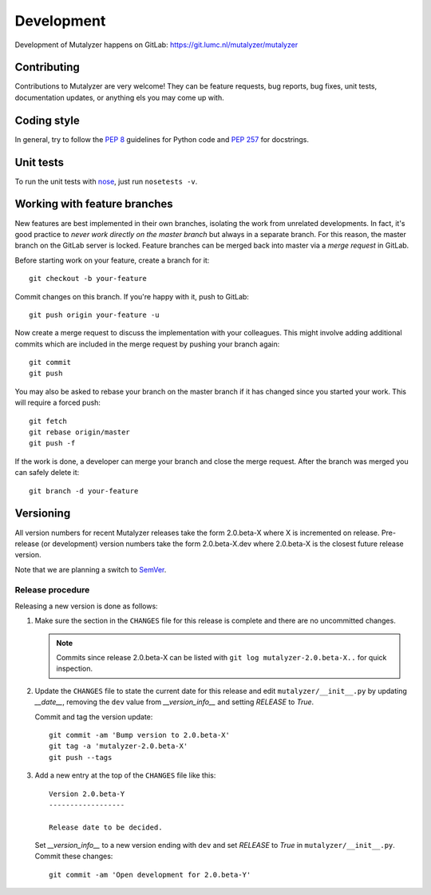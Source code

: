 .. highlight:: none

.. _development:

Development
===========

Development of Mutalyzer happens on GitLab:
https://git.lumc.nl/mutalyzer/mutalyzer


Contributing
------------

Contributions to Mutalyzer are very welcome! They can be feature requests, bug
reports, bug fixes, unit tests, documentation updates, or anything els you may
come up with.


Coding style
------------

In general, try to follow the `PEP 8`_ guidelines for Python code and `PEP
257`_ for docstrings.


Unit tests
----------

To run the unit tests with `nose`_, just run ``nosetests -v``.


Working with feature branches
-----------------------------

New features are best implemented in their own branches, isolating the work
from unrelated developments. In fact, it's good practice to *never work
directly on the master branch* but always in a separate branch. For this
reason, the master branch on the GitLab server is locked. Feature branches can
be merged back into master via a *merge request* in GitLab.

Before starting work on your feature, create a branch for it::

    git checkout -b your-feature

Commit changes on this branch. If you're happy with it, push to GitLab::

    git push origin your-feature -u

Now create a merge request to discuss the implementation with your
colleagues. This might involve adding additional commits which are included in
the merge request by pushing your branch again::

    git commit
    git push

You may also be asked to rebase your branch on the master branch if it has
changed since you started your work. This will require a forced push::

    git fetch
    git rebase origin/master
    git push -f

If the work is done, a developer can merge your branch and close the merge
request. After the branch was merged you can safely delete it::

    git branch -d your-feature


Versioning
----------

All version numbers for recent Mutalyzer releases take the form 2.0.beta-X
where X is incremented on release. Pre-release (or development) version
numbers take the form 2.0.beta-X.dev where 2.0.beta-X is the closest future
release version.

Note that we are planning a switch to `SemVer`_.

.. A normal version number takes the form X.Y.Z where X is the major version, Y
   is the minor version, and Z is the patch version. Development versions take
   the form X.Y.Z.dev where X.Y.Z is the closest future release version.

   Note that this scheme is not 100% compatible with `SemVer`_ which would
   require X.Y.Z-dev instead of X.Y.Z.dev but `compatibility with setuptools
   <http://peak.telecommunity.com/DevCenter/setuptools#specifying-your-project-s-version>`_
   is more important for us. Other than that, version semantics are as described
   by SemVer.

   Releases are `published at PyPI <https://pypi.python.org/pypi/wiggelen>`_ and
   available from the GitHub git repository as tags.


Release procedure
^^^^^^^^^^^^^^^^^

Releasing a new version is done as follows:

1. Make sure the section in the ``CHANGES`` file for this release is
   complete and there are no uncommitted changes.

   .. note::

    Commits since release 2.0.beta-X can be listed with ``git log
    mutalyzer-2.0.beta-X..`` for quick inspection.

2. Update the ``CHANGES`` file to state the current date for this release
   and edit ``mutalyzer/__init__.py`` by updating `__date__`, removing the
   ``dev`` value from `__version_info__` and setting `RELEASE` to `True`.

   Commit and tag the version update::

       git commit -am 'Bump version to 2.0.beta-X'
       git tag -a 'mutalyzer-2.0.beta-X'
       git push --tags

3. Add a new entry at the top of the ``CHANGES`` file like this::

       Version 2.0.beta-Y
       ------------------

       Release date to be decided.

   Set `__version_info__` to a new version ending with ``dev`` and set
   `RELEASE` to `True` in ``mutalyzer/__init__.py``. Commit these changes::

       git commit -am 'Open development for 2.0.beta-Y'


.. _nose: https://nose.readthedocs.org/
.. _PEP 8: http://www.python.org/dev/peps/pep-0008/
.. _PEP 257: http://www.python.org/dev/peps/pep-0257/
.. _SemVer: http://semver.org/
